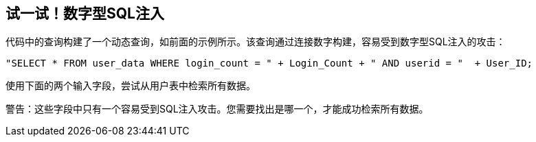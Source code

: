 == 试一试！数字型SQL注入

代码中的查询构建了一个动态查询，如前面的示例所示。该查询通过连接数字构建，容易受到数字型SQL注入的攻击：

--------------------------------------------------
"SELECT * FROM user_data WHERE login_count = " + Login_Count + " AND userid = "  + User_ID;
--------------------------------------------------

使用下面的两个输入字段，尝试从用户表中检索所有数据。

警告：这些字段中只有一个容易受到SQL注入攻击。您需要找出是哪一个，才能成功检索所有数据。
